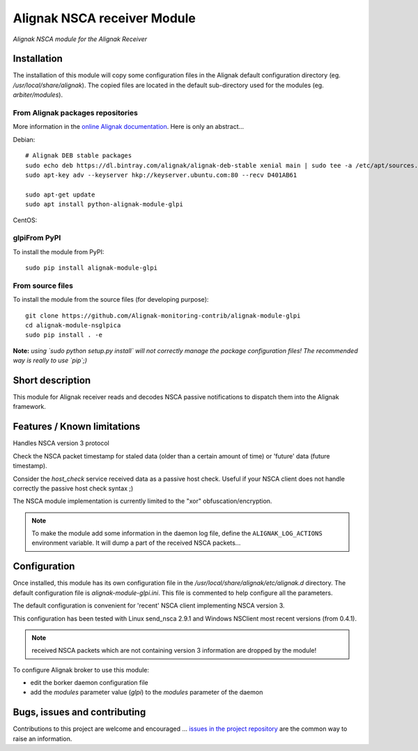 Alignak NSCA receiver Module
============================

*Alignak NSCA module for the Alignak Receiver*

.. image:: https://landscape.io/github/Alignak-monitoring-contrib/alignak-module-glpi/develop/landscape.svg?style=flat
    :target: https://landscape.io/github/Alignak-monitoring-contrib/alignak-module-glpi/develop
    :alt: Development code static analysis

.. image:: https://coveralls.io/repos/Alignak-monitoring-contrib/alignak-module-glpi/badge.svg?branch=develop
    :target: https://coveralls.io/r/Alignak-monitoring-contrib/alignak-module-glpi
    :alt: Development code tests coverage

.. image:: https://badge.fury.io/py/alignak_module_glpi.svg
    :target: https://badge.fury.io/py/alignak-module-nsca
    :alt: Most recent PyPi version

.. image:: https://img.shields.io/badge/IRC-%23alignak-1e72ff.svg?style=flat
    :target: http://webchat.freenode.net/?channels=%23alignak
    :alt: Join the chat #alignak on freenode.net

.. image:: https://img.shields.io/badge/License-AGPL%20v3-blue.svg
    :target: http://www.gnu.org/licenses/agpl-3.0
    :alt: License AGPL v3

Installation
------------

The installation of this module will copy some configuration files in the Alignak default configuration directory (eg. */usr/local/share/alignak*). The copied files are located in the default sub-directory used for the modules (eg. *arbiter/modules*).

From Alignak packages repositories
~~~~~~~~~~~~~~~~~~~~~~~~~~~~~~~~~~

More information in the `online Alignak documentation <http://docs.alignak.net>`_. Here is only an abstract...

Debian::

    # Alignak DEB stable packages
    sudo echo deb https://dl.bintray.com/alignak/alignak-deb-stable xenial main | sudo tee -a /etc/apt/sources.list.d/alignak.list
    sudo apt-key adv --keyserver hkp://keyserver.ubuntu.com:80 --recv D401AB61

    sudo apt-get update
    sudo apt install python-alignak-module-glpi

CentOS::

glpiFrom PyPI
~~~~~~~~~
To install the module from PyPI::

    sudo pip install alignak-module-glpi


From source files
~~~~~~~~~~~~~~~~~
To install the module from the source files (for developing purpose)::

    git clone https://github.com/Alignak-monitoring-contrib/alignak-module-glpi
    cd alignak-module-nsglpica
    sudo pip install . -e

**Note:** *using `sudo python setup.py install` will not correctly manage the package configuration files! The recommended way is really to use `pip`;)*


Short description
-----------------

This module for Alignak receiver reads and decodes NSCA passive notifications to dispatch them into the Alignak framework.


Features / Known limitations
----------------------------

Handles NSCA version 3 protocol

Check the NSCA packet timestamp for staled data (older than a certain amount of time) or 'future' data (future timestamp).

Consider the `host_check` service received data as a passive host check. Useful if your NSCA client does not handle correctly the passive host check syntax ;)

The NSCA module implementation is currently limited to the "xor" obfuscation/encryption.

.. note:: To make the module add some information in the daemon log file, define the ``ALIGNAK_LOG_ACTIONS`` environment variable. It will dump a part of the received NSCA packets...

Configuration
-------------

Once installed, this module has its own configuration file in the */usr/local/share/alignak/etc/alignak.d* directory.
The default configuration file is *alignak-module-glpi.ini*. This file is commented to help configure all the parameters.

The default configuration is convenient for 'recent' NSCA client implementing NSCA version 3.

This configuration has been tested with Linux send_nsca 2.9.1 and Windows NSClient most recent versions (from 0.4.1).

.. note:: received NSCA packets which are not containing version 3 information are dropped by the module!

To configure Alignak broker to use this module:

- edit the borker daemon configuration file
- add the `modules` parameter value (`glpi`) to the `modules` parameter of the daemon



Bugs, issues and contributing
-----------------------------

Contributions to this project are welcome and encouraged ... `issues in the project repository <https://github.com/alignak-monitoring-contrib/alignak-module-glpi/issues>`_ are the common way to raise an information.
